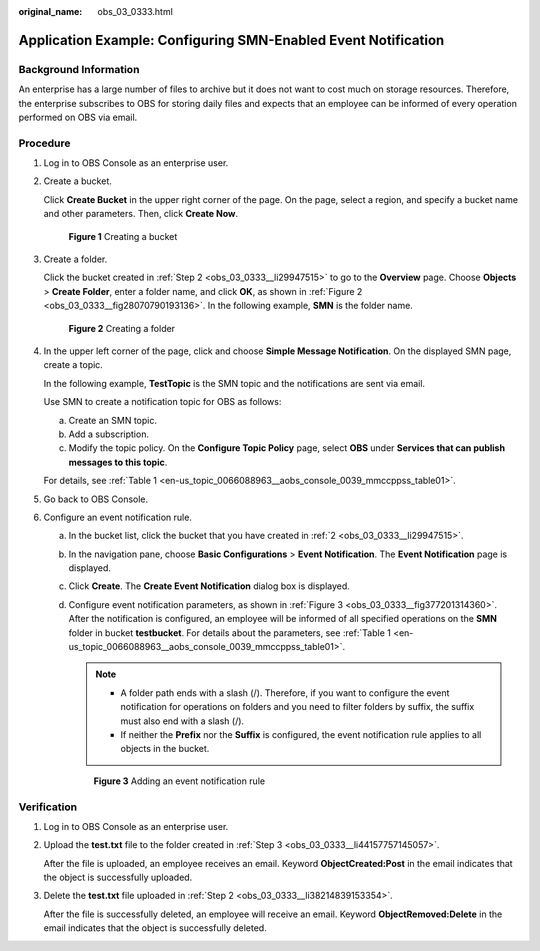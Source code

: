 :original_name: obs_03_0333.html

.. _obs_03_0333:

Application Example: Configuring SMN-Enabled Event Notification
===============================================================

Background Information
----------------------

An enterprise has a large number of files to archive but it does not want to cost much on storage resources. Therefore, the enterprise subscribes to OBS for storing daily files and expects that an employee can be informed of every operation performed on OBS via email.

Procedure
---------

#. Log in to OBS Console as an enterprise user.

#. .. _obs_03_0333__li29947515:

   Create a bucket.

   Click **Create Bucket** in the upper right corner of the page. On the page, select a region, and specify a bucket name and other parameters. Then, click **Create Now**.


   .. figure:: /_static/images/en-us_image_0000001226220995.png
      :alt: **Figure 1** Creating a bucket

      **Figure 1** Creating a bucket

#. .. _obs_03_0333__li44157757145057:

   Create a folder.

   Click the bucket created in :ref:`Step 2 <obs_03_0333__li29947515>` to go to the **Overview** page. Choose **Objects** > **Create Folder**, enter a folder name, and click **OK**, as shown in :ref:`Figure 2 <obs_03_0333__fig28070790193136>`. In the following example, **SMN** is the folder name.

   .. _obs_03_0333__fig28070790193136:

   .. figure:: /_static/images/en-us_image_0000001180502786.png
      :alt: **Figure 2** Creating a folder

      **Figure 2** Creating a folder

#. In the upper left corner of the page, click |image1| and choose **Simple Message Notification**. On the displayed SMN page, create a topic.

   In the following example, **TestTopic** is the SMN topic and the notifications are sent via email.

   Use SMN to create a notification topic for OBS as follows:

   a. Create an SMN topic.
   b. Add a subscription.
   c. Modify the topic policy. On the **Configure Topic Policy** page, select **OBS** under **Services that can publish messages to this topic**.

   For details, see :ref:`Table 1 <en-us_topic_0066088963__aobs_console_0039_mmccppss_table01>`.

#. Go back to OBS Console.

#. Configure an event notification rule.

   a. In the bucket list, click the bucket that you have created in :ref:`2 <obs_03_0333__li29947515>`.

   b. In the navigation pane, choose **Basic Configurations** > **Event Notification**. The **Event Notification** page is displayed.

   c. Click **Create**. The **Create Event Notification** dialog box is displayed.

   d. Configure event notification parameters, as shown in :ref:`Figure 3 <obs_03_0333__fig377201314360>`. After the notification is configured, an employee will be informed of all specified operations on the **SMN** folder in bucket **testbucket**. For details about the parameters, see :ref:`Table 1 <en-us_topic_0066088963__aobs_console_0039_mmccppss_table01>`.

      .. note::

         -  A folder path ends with a slash (/). Therefore, if you want to configure the event notification for operations on folders and you need to filter folders by suffix, the suffix must also end with a slash (/).
         -  If neither the **Prefix** nor the **Suffix** is configured, the event notification rule applies to all objects in the bucket.

      .. _obs_03_0333__fig377201314360:

      .. figure:: /_static/images/en-us_image_0000001226261025.png
         :alt: **Figure 3** Adding an event notification rule

         **Figure 3** Adding an event notification rule

Verification
------------

#. Log in to OBS Console as an enterprise user.

#. .. _obs_03_0333__li38214839153354:

   Upload the **test.txt** file to the folder created in :ref:`Step 3 <obs_03_0333__li44157757145057>`.

   After the file is uploaded, an employee receives an email. Keyword **ObjectCreated:Post** in the email indicates that the object is successfully uploaded.

#. Delete the **test.txt** file uploaded in :ref:`Step 2 <obs_03_0333__li38214839153354>`.

   After the file is successfully deleted, an employee will receive an email. Keyword **ObjectRemoved:Delete** in the email indicates that the object is successfully deleted.

.. |image1| image:: /_static/images/en-us_image_0000001196392484.png

